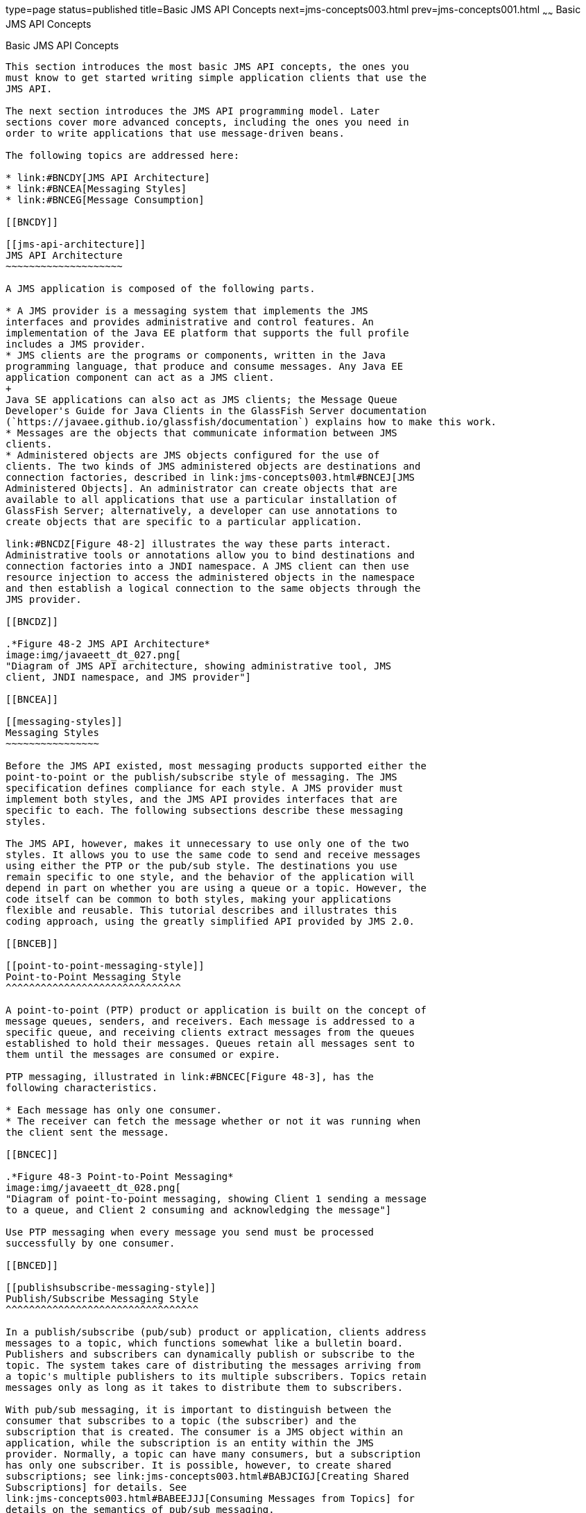 type=page
status=published
title=Basic JMS API Concepts
next=jms-concepts003.html
prev=jms-concepts001.html
~~~~~~
Basic JMS API Concepts
======================

[[BNCDX]]

[[basic-jms-api-concepts]]
Basic JMS API Concepts
----------------------

This section introduces the most basic JMS API concepts, the ones you
must know to get started writing simple application clients that use the
JMS API.

The next section introduces the JMS API programming model. Later
sections cover more advanced concepts, including the ones you need in
order to write applications that use message-driven beans.

The following topics are addressed here:

* link:#BNCDY[JMS API Architecture]
* link:#BNCEA[Messaging Styles]
* link:#BNCEG[Message Consumption]

[[BNCDY]]

[[jms-api-architecture]]
JMS API Architecture
~~~~~~~~~~~~~~~~~~~~

A JMS application is composed of the following parts.

* A JMS provider is a messaging system that implements the JMS
interfaces and provides administrative and control features. An
implementation of the Java EE platform that supports the full profile
includes a JMS provider.
* JMS clients are the programs or components, written in the Java
programming language, that produce and consume messages. Any Java EE
application component can act as a JMS client.
+
Java SE applications can also act as JMS clients; the Message Queue
Developer's Guide for Java Clients in the GlassFish Server documentation
(`https://javaee.github.io/glassfish/documentation`) explains how to make this work.
* Messages are the objects that communicate information between JMS
clients.
* Administered objects are JMS objects configured for the use of
clients. The two kinds of JMS administered objects are destinations and
connection factories, described in link:jms-concepts003.html#BNCEJ[JMS
Administered Objects]. An administrator can create objects that are
available to all applications that use a particular installation of
GlassFish Server; alternatively, a developer can use annotations to
create objects that are specific to a particular application.

link:#BNCDZ[Figure 48-2] illustrates the way these parts interact.
Administrative tools or annotations allow you to bind destinations and
connection factories into a JNDI namespace. A JMS client can then use
resource injection to access the administered objects in the namespace
and then establish a logical connection to the same objects through the
JMS provider.

[[BNCDZ]]

.*Figure 48-2 JMS API Architecture*
image:img/javaeett_dt_027.png[
"Diagram of JMS API architecture, showing administrative tool, JMS
client, JNDI namespace, and JMS provider"]

[[BNCEA]]

[[messaging-styles]]
Messaging Styles
~~~~~~~~~~~~~~~~

Before the JMS API existed, most messaging products supported either the
point-to-point or the publish/subscribe style of messaging. The JMS
specification defines compliance for each style. A JMS provider must
implement both styles, and the JMS API provides interfaces that are
specific to each. The following subsections describe these messaging
styles.

The JMS API, however, makes it unnecessary to use only one of the two
styles. It allows you to use the same code to send and receive messages
using either the PTP or the pub/sub style. The destinations you use
remain specific to one style, and the behavior of the application will
depend in part on whether you are using a queue or a topic. However, the
code itself can be common to both styles, making your applications
flexible and reusable. This tutorial describes and illustrates this
coding approach, using the greatly simplified API provided by JMS 2.0.

[[BNCEB]]

[[point-to-point-messaging-style]]
Point-to-Point Messaging Style
^^^^^^^^^^^^^^^^^^^^^^^^^^^^^^

A point-to-point (PTP) product or application is built on the concept of
message queues, senders, and receivers. Each message is addressed to a
specific queue, and receiving clients extract messages from the queues
established to hold their messages. Queues retain all messages sent to
them until the messages are consumed or expire.

PTP messaging, illustrated in link:#BNCEC[Figure 48-3], has the
following characteristics.

* Each message has only one consumer.
* The receiver can fetch the message whether or not it was running when
the client sent the message.

[[BNCEC]]

.*Figure 48-3 Point-to-Point Messaging*
image:img/javaeett_dt_028.png[
"Diagram of point-to-point messaging, showing Client 1 sending a message
to a queue, and Client 2 consuming and acknowledging the message"]

Use PTP messaging when every message you send must be processed
successfully by one consumer.

[[BNCED]]

[[publishsubscribe-messaging-style]]
Publish/Subscribe Messaging Style
^^^^^^^^^^^^^^^^^^^^^^^^^^^^^^^^^

In a publish/subscribe (pub/sub) product or application, clients address
messages to a topic, which functions somewhat like a bulletin board.
Publishers and subscribers can dynamically publish or subscribe to the
topic. The system takes care of distributing the messages arriving from
a topic's multiple publishers to its multiple subscribers. Topics retain
messages only as long as it takes to distribute them to subscribers.

With pub/sub messaging, it is important to distinguish between the
consumer that subscribes to a topic (the subscriber) and the
subscription that is created. The consumer is a JMS object within an
application, while the subscription is an entity within the JMS
provider. Normally, a topic can have many consumers, but a subscription
has only one subscriber. It is possible, however, to create shared
subscriptions; see link:jms-concepts003.html#BABJCIGJ[Creating Shared
Subscriptions] for details. See
link:jms-concepts003.html#BABEEJJJ[Consuming Messages from Topics] for
details on the semantics of pub/sub messaging.

Pub/sub messaging has the following characteristics.

* Each message can have multiple consumers.
* A client that subscribes to a topic can consume only messages sent
after the client has created a subscription, and the consumer must
continue to be active in order for it to consume messages.
+
The JMS API relaxes this requirement to some extent by allowing
applications to create durable subscriptions, which receive messages
sent while the consumers are not active. Durable subscriptions provide
the flexibility and reliability of queues but still allow clients to
send messages to many recipients. For more information about durable
subscriptions, see link:jms-concepts003.html#BNCGD[Creating Durable
Subscriptions].

Use pub/sub messaging when each message can be processed by any number
of consumers (or none). link:#BNCEE[Figure 48-4] illustrates pub/sub
messaging.

[[BNCEE]]

.*Figure 48-4 Publish/Subscribe Messaging*
image:img/javaeett_dt_029.png[
"Diagram of pub/sub messaging, showing Client 1 sending a message to a
topic, and the message being delivered to two consumers to the topic"]

[[BNCEG]]

[[message-consumption]]
Message Consumption
~~~~~~~~~~~~~~~~~~~

Messaging products are inherently asynchronous: There is no fundamental
timing dependency between the production and the consumption of a
message. However, the JMS specification uses this term in a more precise
sense. Messages can be consumed in either of two ways.

* Synchronously: A consumer explicitly fetches the message from the
destination by calling the `receive` method. The `receive` method can
block until a message arrives or can time out if a message does not
arrive within a specified time limit.
* Asynchronously: An application client or a Java SE client can register
a message listener with a consumer. A message listener is similar to an
event listener. Whenever a message arrives at the destination, the JMS
provider delivers the message by calling the listener's `onMessage`
method, which acts on the contents of the message. In a Java EE
application, a message-driven bean serves as a message listener (it too
has an `onMessage` method), but a client does not need to register it
with a consumer.

